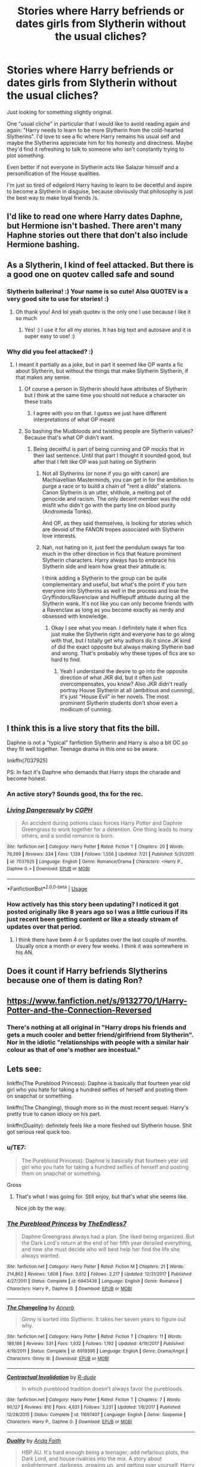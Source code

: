 #+TITLE: Stories where Harry befriends or dates girls from Slytherin without the usual cliches?

* Stories where Harry befriends or dates girls from Slytherin without the usual cliches?
:PROPERTIES:
:Author: Deathcrow
:Score: 38
:DateUnix: 1533831828.0
:DateShort: 2018-Aug-09
:FlairText: Request
:END:
Just looking for something slightly original.

One "usual cliche" in particular that I would like to avoid reading again and again: "Harry needs to learn to be more Slytherin from the cold-hearted Slytherins". I'd love to see a fic where Harry remains his usual self and maybe the Slytherins appreciate him for his honesty and directness. Maybe they'd find it refreshing to talk to someone who isn't constantly trying to plot something.

Even better if not everyone in Slytherin acts like Salazar himself and a personification of the House qualities.

I'm just so tired of edgelord Harry having to learn to be deceitful and aspire to become a Slytherin in disguise, because obviously that philosophy is just the best way to make loyal friends /s.


** I'd like to read one where Harry dates Daphne, but Hermione isn't bashed. There aren't many Haphne stories out there that don't also include Hermione bashing.
:PROPERTIES:
:Author: drmdub
:Score: 12
:DateUnix: 1533870032.0
:DateShort: 2018-Aug-10
:END:


** As a Slytherin, I kind of feel attacked. But there is a good one on quotev called safe and sound
:PROPERTIES:
:Author: slytherinaballerina
:Score: 6
:DateUnix: 1533844916.0
:DateShort: 2018-Aug-10
:END:

*** Slytherin ballerina! :) Your name is so cute! Also QUOTEV is a very good site to use for stories! :)
:PROPERTIES:
:Score: 7
:DateUnix: 1533847896.0
:DateShort: 2018-Aug-10
:END:

**** Oh thank you! And lol yeah quotev is the only one I use because I like it so much
:PROPERTIES:
:Author: slytherinaballerina
:Score: 2
:DateUnix: 1533848004.0
:DateShort: 2018-Aug-10
:END:

***** Yes! :) I use it for all my stories. It has big text and autosave and it is super easy to use! :)
:PROPERTIES:
:Score: 1
:DateUnix: 1533848042.0
:DateShort: 2018-Aug-10
:END:


*** Why did you feel attacked? :)
:PROPERTIES:
:Author: Florian156
:Score: 1
:DateUnix: 1533869188.0
:DateShort: 2018-Aug-10
:END:

**** I meant it partially as a joke, but in part it seemed like OP wants a fic about Slytherin, but without the things that make Slytherin Slytherin, if that makes any sense.
:PROPERTIES:
:Author: slytherinaballerina
:Score: 3
:DateUnix: 1533869345.0
:DateShort: 2018-Aug-10
:END:

***** Of course a person in Slytherin should have attributes of Slytherin but I think at the same time you should not reduce a character on these traits
:PROPERTIES:
:Author: Florian156
:Score: 1
:DateUnix: 1533870435.0
:DateShort: 2018-Aug-10
:END:

****** I agree with you on that. I guess we just have different interpretations of what OP meant
:PROPERTIES:
:Author: slytherinaballerina
:Score: 1
:DateUnix: 1533871089.0
:DateShort: 2018-Aug-10
:END:


***** So bashing the Mudbloods and twisting people are Slytherin values? Because that's what OP didn't want.
:PROPERTIES:
:Author: Hellstrike
:Score: 1
:DateUnix: 1533884050.0
:DateShort: 2018-Aug-10
:END:

****** Being deceitful is part of being cunning and OP mocks that in their last sentence. Until that part I thought it sounded good, but after that I felt like OP was just hating on Slytherin
:PROPERTIES:
:Author: slytherinaballerina
:Score: 0
:DateUnix: 1533908649.0
:DateShort: 2018-Aug-10
:END:

******* Not all Slytherins (or none if you go with canon) are Machiavellian Masterminds, you can get in for the ambition to purge a race or to build a chain of "rent a dildo" stations. Canon Slytherin is an utter, shithole, a melting pot of genocide and racism. The only decent member was the odd misfit who didn't go with the party line on blood purity (Andromeda Tonks).

And OP, as they said themselves, is looking for stories which are devoid of the FANON tropes associated with Slytherin love interests.
:PROPERTIES:
:Author: Hellstrike
:Score: 2
:DateUnix: 1533915888.0
:DateShort: 2018-Aug-10
:END:


******* Nah, not hating on it, just feel the pendulum sways far too much in the other direction in fics that feature prominent Slytherin characters. Harry always has to embrace his Slytherin side and learn how great their attitude is.

I think adding a Slytherin to the group can be quite complementary and useful, but what's the point if you turn everyone into Slytherins as well in the process and lose the Gryffindors/Ravenclaw and Hufflepuff attitude during all the Slytherin wank. It's not like you can only become friends with a Ravenclaw as long as you become exactly as nerdy and obsessed with knowledge.
:PROPERTIES:
:Author: Deathcrow
:Score: 1
:DateUnix: 1533915010.0
:DateShort: 2018-Aug-10
:END:

******** Okay I see what you mean. I definitely hate it when fics just make the Slytherin right and everyone has to go along with that, but I totally get why authors do it since JK kind of did the exact opposite but always making Slytherin bad and wrong. That's probably why these types of fics are so hard to find.
:PROPERTIES:
:Author: slytherinaballerina
:Score: 1
:DateUnix: 1534050633.0
:DateShort: 2018-Aug-12
:END:

********* Yeah I understand the desire to go into the opposite direction of what JKR did, but it often just overcompensates, you know? Also JKR didn't really portray House Slytherin at all (ambitious and cunning), it's just "House Evil" in her novels. The most prominent Slytherin students don't show even a modicum of cunning.
:PROPERTIES:
:Author: Deathcrow
:Score: 2
:DateUnix: 1534065268.0
:DateShort: 2018-Aug-12
:END:


** I think this is a live story that fits the bill.

Daphne is not a "typical" fanfiction Slytherin and Harry is also a bit OC so they fit well together. Teenage drama in this one so be aware.

linkffn(7037925)

PS: In fact it's Daphne who demands that Harry stops the charade and become honest.
:PROPERTIES:
:Author: muleGwent
:Score: 3
:DateUnix: 1533847042.0
:DateShort: 2018-Aug-10
:END:

*** An active story? Sounds good, thx for the rec.
:PROPERTIES:
:Author: Deathcrow
:Score: 2
:DateUnix: 1533849421.0
:DateShort: 2018-Aug-10
:END:


*** [[https://www.fanfiction.net/s/7037925/1/][*/Living Dangerously/*]] by [[https://www.fanfiction.net/u/2370907/CGPH][/CGPH/]]

#+begin_quote
  An accident during potions class forces Harry Potter and Daphne Greengrass to work together for a detention. One thing leads to many others, and a sordid romance is born.
#+end_quote

^{/Site/:} ^{fanfiction.net} ^{*|*} ^{/Category/:} ^{Harry} ^{Potter} ^{*|*} ^{/Rated/:} ^{Fiction} ^{T} ^{*|*} ^{/Chapters/:} ^{20} ^{*|*} ^{/Words/:} ^{76,399} ^{*|*} ^{/Reviews/:} ^{334} ^{*|*} ^{/Favs/:} ^{1,139} ^{*|*} ^{/Follows/:} ^{1,556} ^{*|*} ^{/Updated/:} ^{7/21} ^{*|*} ^{/Published/:} ^{5/31/2011} ^{*|*} ^{/id/:} ^{7037925} ^{*|*} ^{/Language/:} ^{English} ^{*|*} ^{/Genre/:} ^{Romance/Drama} ^{*|*} ^{/Characters/:} ^{<Harry} ^{P.,} ^{Daphne} ^{G.>} ^{*|*} ^{/Download/:} ^{[[http://www.ff2ebook.com/old/ffn-bot/index.php?id=7037925&source=ff&filetype=epub][EPUB]]} ^{or} ^{[[http://www.ff2ebook.com/old/ffn-bot/index.php?id=7037925&source=ff&filetype=mobi][MOBI]]}

--------------

*FanfictionBot*^{2.0.0-beta} | [[https://github.com/tusing/reddit-ffn-bot/wiki/Usage][Usage]]
:PROPERTIES:
:Author: FanfictionBot
:Score: 1
:DateUnix: 1533847062.0
:DateShort: 2018-Aug-10
:END:


*** How actively has this story been updating? I noticed it got posted originally like 8 years ago so I was a little curious if its just recent been getting content or like a steady stream of updates over that period.
:PROPERTIES:
:Author: BIGthump9
:Score: 1
:DateUnix: 1533888148.0
:DateShort: 2018-Aug-10
:END:

**** I think there have been 4 or 5 updates over the last couple of months. Usually once a month or every few weeks. I think it was somewhere in his AN.
:PROPERTIES:
:Author: muleGwent
:Score: 1
:DateUnix: 1533888848.0
:DateShort: 2018-Aug-10
:END:


** Does it count if Harry befriends Slytherins because one of them is dating Ron?
:PROPERTIES:
:Author: Starfox5
:Score: 1
:DateUnix: 1533879316.0
:DateShort: 2018-Aug-10
:END:


** [[https://www.fanfiction.net/s/9132770/1/Harry-Potter-and-the-Connection-Reversed]]
:PROPERTIES:
:Author: Azrael_Winter
:Score: 1
:DateUnix: 1534545662.0
:DateShort: 2018-Aug-18
:END:

*** There's nothing at all original in "Harry drops his friends and gets a much cooler and better friend/girlfriend from Slytherin". Nor in the idiotic "relationships with people with a similar hair colour as that of one's mother are incestual."
:PROPERTIES:
:Author: GMantis
:Score: 1
:DateUnix: 1535896699.0
:DateShort: 2018-Sep-02
:END:


** Lets see:

linkffn(The Pureblood Princess): Daphne is basically that fourteen year old girl who you hate for taking a hundred selfies of herself and posting them on snapchat or something.

linkffn(The Changling), though more so in the most recent sequel. Harry's pretty true to canon idiocy on his part.

linkffn(Duality): definitely feels like a more fleshed out Slytherin house. Shit got serious real quick too.
:PROPERTIES:
:Author: XeshTrill
:Score: 1
:DateUnix: 1533851286.0
:DateShort: 2018-Aug-10
:END:

*** u/TE7:
#+begin_quote
  The Pureblood Princess): Daphne is basically that fourteen year old girl who you hate for taking a hundred selfies of herself and posting them on snapchat or something.
#+end_quote

Gross
:PROPERTIES:
:Author: TE7
:Score: 4
:DateUnix: 1533908110.0
:DateShort: 2018-Aug-10
:END:

**** That's what I was going for. Still enjoy, but that's what she seems like.

Nice job by the way.
:PROPERTIES:
:Author: XeshTrill
:Score: 3
:DateUnix: 1533912588.0
:DateShort: 2018-Aug-10
:END:


*** [[https://www.fanfiction.net/s/6943436/1/][*/The Pureblood Princess/*]] by [[https://www.fanfiction.net/u/2638737/TheEndless7][/TheEndless7/]]

#+begin_quote
  Daphne Greengrass always had a plan. She liked being organized. But the Dark Lord's return at the end of her fifth year derailed everything, and now she must decide who will best help her find the life she always wanted.
#+end_quote

^{/Site/:} ^{fanfiction.net} ^{*|*} ^{/Category/:} ^{Harry} ^{Potter} ^{*|*} ^{/Rated/:} ^{Fiction} ^{M} ^{*|*} ^{/Chapters/:} ^{21} ^{*|*} ^{/Words/:} ^{214,862} ^{*|*} ^{/Reviews/:} ^{1,606} ^{*|*} ^{/Favs/:} ^{3,612} ^{*|*} ^{/Follows/:} ^{2,217} ^{*|*} ^{/Updated/:} ^{12/31/2017} ^{*|*} ^{/Published/:} ^{4/27/2011} ^{*|*} ^{/Status/:} ^{Complete} ^{*|*} ^{/id/:} ^{6943436} ^{*|*} ^{/Language/:} ^{English} ^{*|*} ^{/Genre/:} ^{Romance} ^{*|*} ^{/Characters/:} ^{Harry} ^{P.,} ^{Daphne} ^{G.} ^{*|*} ^{/Download/:} ^{[[http://www.ff2ebook.com/old/ffn-bot/index.php?id=6943436&source=ff&filetype=epub][EPUB]]} ^{or} ^{[[http://www.ff2ebook.com/old/ffn-bot/index.php?id=6943436&source=ff&filetype=mobi][MOBI]]}

--------------

[[https://www.fanfiction.net/s/6919395/1/][*/The Changeling/*]] by [[https://www.fanfiction.net/u/763509/Annerb][/Annerb/]]

#+begin_quote
  Ginny is sorted into Slytherin. It takes her seven years to figure out why.
#+end_quote

^{/Site/:} ^{fanfiction.net} ^{*|*} ^{/Category/:} ^{Harry} ^{Potter} ^{*|*} ^{/Rated/:} ^{Fiction} ^{T} ^{*|*} ^{/Chapters/:} ^{11} ^{*|*} ^{/Words/:} ^{189,186} ^{*|*} ^{/Reviews/:} ^{531} ^{*|*} ^{/Favs/:} ^{1,932} ^{*|*} ^{/Follows/:} ^{1,192} ^{*|*} ^{/Updated/:} ^{4/19/2017} ^{*|*} ^{/Published/:} ^{4/19/2011} ^{*|*} ^{/Status/:} ^{Complete} ^{*|*} ^{/id/:} ^{6919395} ^{*|*} ^{/Language/:} ^{English} ^{*|*} ^{/Genre/:} ^{Drama/Angst} ^{*|*} ^{/Characters/:} ^{Ginny} ^{W.} ^{*|*} ^{/Download/:} ^{[[http://www.ff2ebook.com/old/ffn-bot/index.php?id=6919395&source=ff&filetype=epub][EPUB]]} ^{or} ^{[[http://www.ff2ebook.com/old/ffn-bot/index.php?id=6919395&source=ff&filetype=mobi][MOBI]]}

--------------

[[https://www.fanfiction.net/s/11697407/1/][*/Contractual Invalidation/*]] by [[https://www.fanfiction.net/u/2057121/R-dude][/R-dude/]]

#+begin_quote
  In which pureblood tradition doesn't always favor the purebloods.
#+end_quote

^{/Site/:} ^{fanfiction.net} ^{*|*} ^{/Category/:} ^{Harry} ^{Potter} ^{*|*} ^{/Rated/:} ^{Fiction} ^{T} ^{*|*} ^{/Chapters/:} ^{7} ^{*|*} ^{/Words/:} ^{90,127} ^{*|*} ^{/Reviews/:} ^{810} ^{*|*} ^{/Favs/:} ^{4,631} ^{*|*} ^{/Follows/:} ^{3,231} ^{*|*} ^{/Updated/:} ^{1/6/2017} ^{*|*} ^{/Published/:} ^{12/28/2015} ^{*|*} ^{/Status/:} ^{Complete} ^{*|*} ^{/id/:} ^{11697407} ^{*|*} ^{/Language/:} ^{English} ^{*|*} ^{/Genre/:} ^{Suspense} ^{*|*} ^{/Characters/:} ^{Harry} ^{P.,} ^{Daphne} ^{G.} ^{*|*} ^{/Download/:} ^{[[http://www.ff2ebook.com/old/ffn-bot/index.php?id=11697407&source=ff&filetype=epub][EPUB]]} ^{or} ^{[[http://www.ff2ebook.com/old/ffn-bot/index.php?id=11697407&source=ff&filetype=mobi][MOBI]]}

--------------

[[https://www.fanfiction.net/s/7145549/1/][*/Duality/*]] by [[https://www.fanfiction.net/u/1191684/Anda-Faith][/Anda Faith/]]

#+begin_quote
  HBP AU. It's hard enough being a teenager; add nefarious plots, the Dark Lord, and house rivalries into the mix. A story about enlightenment, darkness, growing up, and getting over yourself. Harry Potter/Daphne Greengrass
#+end_quote

^{/Site/:} ^{fanfiction.net} ^{*|*} ^{/Category/:} ^{Harry} ^{Potter} ^{*|*} ^{/Rated/:} ^{Fiction} ^{M} ^{*|*} ^{/Chapters/:} ^{40} ^{*|*} ^{/Words/:} ^{205,082} ^{*|*} ^{/Reviews/:} ^{536} ^{*|*} ^{/Favs/:} ^{1,494} ^{*|*} ^{/Follows/:} ^{1,727} ^{*|*} ^{/Updated/:} ^{4/30/2016} ^{*|*} ^{/Published/:} ^{7/4/2011} ^{*|*} ^{/id/:} ^{7145549} ^{*|*} ^{/Language/:} ^{English} ^{*|*} ^{/Genre/:} ^{Romance/Drama} ^{*|*} ^{/Characters/:} ^{Harry} ^{P.,} ^{Daphne} ^{G.} ^{*|*} ^{/Download/:} ^{[[http://www.ff2ebook.com/old/ffn-bot/index.php?id=7145549&source=ff&filetype=epub][EPUB]]} ^{or} ^{[[http://www.ff2ebook.com/old/ffn-bot/index.php?id=7145549&source=ff&filetype=mobi][MOBI]]}

--------------

*FanfictionBot*^{2.0.0-beta} | [[https://github.com/tusing/reddit-ffn-bot/wiki/Usage][Usage]]
:PROPERTIES:
:Author: FanfictionBot
:Score: 2
:DateUnix: 1533851338.0
:DateShort: 2018-Aug-10
:END:


*** Can you spoil me a bit in The Changeling? What's the sexual assault warning about? I hate rape in fics even ones that are just mentioned so I avoid them like a plague but I'm really curious about this one because I loved the author's other fic "half-awake and almost there"(which I just noticed is not posted in her ffn account). I don't mind being spoiled too much.
:PROPERTIES:
:Author: DarNak
:Score: 1
:DateUnix: 1533872605.0
:DateShort: 2018-Aug-10
:END:

**** I just read it and I'm honestly not sure; it's definitely nothing major. Perhaps it refers to one character being a bit gropy on a Hogsmeade trip? You should read it, it's quite good.
:PROPERTIES:
:Author: bridge4shash
:Score: 3
:DateUnix: 1533887640.0
:DateShort: 2018-Aug-10
:END:

***** I think I will. Thanks!
:PROPERTIES:
:Author: DarNak
:Score: 1
:DateUnix: 1533888344.0
:DateShort: 2018-Aug-10
:END:


**** Where is there a sexual assault warning? The closest thing I can think of is at one point she gets accepted on the Slytherin Q. team, they get her drunk after a victory and give her a snake tattoo on the arm (subtle, I know).
:PROPERTIES:
:Author: XeshTrill
:Score: 1
:DateUnix: 1533894049.0
:DateShort: 2018-Aug-10
:END:

***** At the top of the first chapter under "warnings". I'm already reading it :)
:PROPERTIES:
:Author: DarNak
:Score: 3
:DateUnix: 1533894517.0
:DateShort: 2018-Aug-10
:END:

